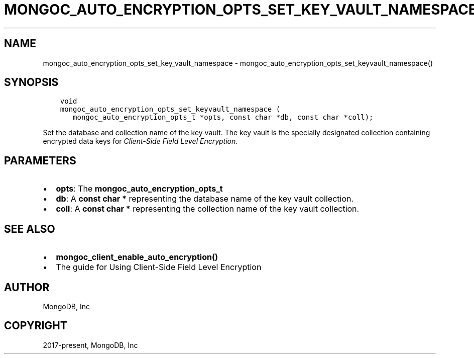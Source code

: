 .\" Man page generated from reStructuredText.
.
.TH "MONGOC_AUTO_ENCRYPTION_OPTS_SET_KEY_VAULT_NAMESPACE" "3" "Feb 02, 2021" "1.17.4" "libmongoc"
.SH NAME
mongoc_auto_encryption_opts_set_key_vault_namespace \- mongoc_auto_encryption_opts_set_keyvault_namespace()
.
.nr rst2man-indent-level 0
.
.de1 rstReportMargin
\\$1 \\n[an-margin]
level \\n[rst2man-indent-level]
level margin: \\n[rst2man-indent\\n[rst2man-indent-level]]
-
\\n[rst2man-indent0]
\\n[rst2man-indent1]
\\n[rst2man-indent2]
..
.de1 INDENT
.\" .rstReportMargin pre:
. RS \\$1
. nr rst2man-indent\\n[rst2man-indent-level] \\n[an-margin]
. nr rst2man-indent-level +1
.\" .rstReportMargin post:
..
.de UNINDENT
. RE
.\" indent \\n[an-margin]
.\" old: \\n[rst2man-indent\\n[rst2man-indent-level]]
.nr rst2man-indent-level -1
.\" new: \\n[rst2man-indent\\n[rst2man-indent-level]]
.in \\n[rst2man-indent\\n[rst2man-indent-level]]u
..
.SH SYNOPSIS
.INDENT 0.0
.INDENT 3.5
.sp
.nf
.ft C
void
mongoc_auto_encryption_opts_set_keyvault_namespace (
   mongoc_auto_encryption_opts_t *opts, const char *db, const char *coll);
.ft P
.fi
.UNINDENT
.UNINDENT
.sp
Set the database and collection name of the key vault. The key vault is the specially designated collection containing encrypted data keys for \fI\%Client\-Side Field Level Encryption\fP\&.
.SH PARAMETERS
.INDENT 0.0
.IP \(bu 2
\fBopts\fP: The \fBmongoc_auto_encryption_opts_t\fP
.IP \(bu 2
\fBdb\fP: A \fBconst char *\fP representing the database name of the key vault collection.
.IP \(bu 2
\fBcoll\fP: A \fBconst char *\fP representing the collection name of the key vault collection.
.UNINDENT
.SH SEE ALSO
.INDENT 0.0
.IP \(bu 2
\fBmongoc_client_enable_auto_encryption()\fP
.IP \(bu 2
The guide for Using Client\-Side Field Level Encryption
.UNINDENT
.SH AUTHOR
MongoDB, Inc
.SH COPYRIGHT
2017-present, MongoDB, Inc
.\" Generated by docutils manpage writer.
.
